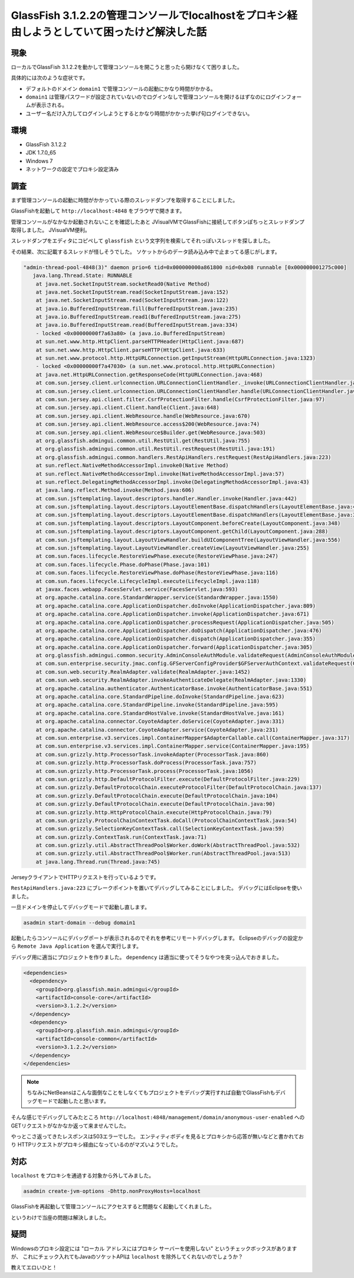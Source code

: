 GlassFish 3.1.2.2の管理コンソールでlocalhostをプロキシ経由しようとしていて困ったけど解決した話
=================================================================================================

現象
----------

ローカルでGlassFish 3.1.2.2を動かして管理コンソールを開こうと思ったら開けなくて困りました。

具体的には次のような症状です。

* デフォルトのドメイン ``domain1`` で管理コンソールの起動にかなり時間がかかる。
* ``domain1`` は管理パスワードが設定されていないのでログインなしで管理コンソールを開けるはずなのにログインフォームが表示される。
* ユーザー名だけ入力してログインしようとするとかなり時間がかかった挙げ句ログインできない。



環境
-------

* GlassFish 3.1.2.2
* JDK 1.7.0_65
* Windows 7
* ネットワークの設定でプロキシ設定済み



調査
---------

まず管理コンソールの起動に時間がかかっている際のスレッドダンプを取得することにしました。

GlassFishを起動して ``http://localhost:4848`` をブラウザで開きます。

管理コンソールがなかなか起動されないことを確認したあと
JVisualVMでGlassFishに接続してボタンぽちっとスレッドダンプ取得しました。
JVisualVM便利。

スレッドダンプをエディタにコピペして ``glassfish`` という文字列を検索してそれっぽいスレッドを探しました。

その結果、次に記載するスレッドが怪しそうでした。
ソケットからのデータ読み込み中で止まってる感じがします。

.. code-block:: none

   "admin-thread-pool-4848(3)" daemon prio=6 tid=0x000000000a861800 nid=0xb08 runnable [0x000000001275c000]
      java.lang.Thread.State: RUNNABLE
       at java.net.SocketInputStream.socketRead0(Native Method)
       at java.net.SocketInputStream.read(SocketInputStream.java:152)
       at java.net.SocketInputStream.read(SocketInputStream.java:122)
       at java.io.BufferedInputStream.fill(BufferedInputStream.java:235)
       at java.io.BufferedInputStream.read1(BufferedInputStream.java:275)
       at java.io.BufferedInputStream.read(BufferedInputStream.java:334)
       - locked <0x00000000f7a63a80> (a java.io.BufferedInputStream)
       at sun.net.www.http.HttpClient.parseHTTPHeader(HttpClient.java:687)
       at sun.net.www.http.HttpClient.parseHTTP(HttpClient.java:633)
       at sun.net.www.protocol.http.HttpURLConnection.getInputStream(HttpURLConnection.java:1323)
       - locked <0x00000000f7a47030> (a sun.net.www.protocol.http.HttpURLConnection)
       at java.net.HttpURLConnection.getResponseCode(HttpURLConnection.java:468)
       at com.sun.jersey.client.urlconnection.URLConnectionClientHandler._invoke(URLConnectionClientHandler.java:240)
       at com.sun.jersey.client.urlconnection.URLConnectionClientHandler.handle(URLConnectionClientHandler.java:147)
       at com.sun.jersey.api.client.filter.CsrfProtectionFilter.handle(CsrfProtectionFilter.java:97)
       at com.sun.jersey.api.client.Client.handle(Client.java:648)
       at com.sun.jersey.api.client.WebResource.handle(WebResource.java:670)
       at com.sun.jersey.api.client.WebResource.access$200(WebResource.java:74)
       at com.sun.jersey.api.client.WebResource$Builder.get(WebResource.java:503)
       at org.glassfish.admingui.common.util.RestUtil.get(RestUtil.java:755)
       at org.glassfish.admingui.common.util.RestUtil.restRequest(RestUtil.java:191)
       at org.glassfish.admingui.common.handlers.RestApiHandlers.restRequest(RestApiHandlers.java:223)
       at sun.reflect.NativeMethodAccessorImpl.invoke0(Native Method)
       at sun.reflect.NativeMethodAccessorImpl.invoke(NativeMethodAccessorImpl.java:57)
       at sun.reflect.DelegatingMethodAccessorImpl.invoke(DelegatingMethodAccessorImpl.java:43)
       at java.lang.reflect.Method.invoke(Method.java:606)
       at com.sun.jsftemplating.layout.descriptors.handler.Handler.invoke(Handler.java:442)
       at com.sun.jsftemplating.layout.descriptors.LayoutElementBase.dispatchHandlers(LayoutElementBase.java:420)
       at com.sun.jsftemplating.layout.descriptors.LayoutElementBase.dispatchHandlers(LayoutElementBase.java:394)
       at com.sun.jsftemplating.layout.descriptors.LayoutComponent.beforeCreate(LayoutComponent.java:348)
       at com.sun.jsftemplating.layout.descriptors.LayoutComponent.getChild(LayoutComponent.java:288)
       at com.sun.jsftemplating.layout.LayoutViewHandler.buildUIComponentTree(LayoutViewHandler.java:556)
       at com.sun.jsftemplating.layout.LayoutViewHandler.createView(LayoutViewHandler.java:255)
       at com.sun.faces.lifecycle.RestoreViewPhase.execute(RestoreViewPhase.java:247)
       at com.sun.faces.lifecycle.Phase.doPhase(Phase.java:101)
       at com.sun.faces.lifecycle.RestoreViewPhase.doPhase(RestoreViewPhase.java:116)
       at com.sun.faces.lifecycle.LifecycleImpl.execute(LifecycleImpl.java:118)
       at javax.faces.webapp.FacesServlet.service(FacesServlet.java:593)
       at org.apache.catalina.core.StandardWrapper.service(StandardWrapper.java:1550)
       at org.apache.catalina.core.ApplicationDispatcher.doInvoke(ApplicationDispatcher.java:809)
       at org.apache.catalina.core.ApplicationDispatcher.invoke(ApplicationDispatcher.java:671)
       at org.apache.catalina.core.ApplicationDispatcher.processRequest(ApplicationDispatcher.java:505)
       at org.apache.catalina.core.ApplicationDispatcher.doDispatch(ApplicationDispatcher.java:476)
       at org.apache.catalina.core.ApplicationDispatcher.dispatch(ApplicationDispatcher.java:355)
       at org.apache.catalina.core.ApplicationDispatcher.forward(ApplicationDispatcher.java:305)
       at org.glassfish.admingui.common.security.AdminConsoleAuthModule.validateRequest(AdminConsoleAuthModule.java:232)
       at com.sun.enterprise.security.jmac.config.GFServerConfigProvider$GFServerAuthContext.validateRequest(GFServerConfigProvider.java:1171)
       at com.sun.web.security.RealmAdapter.validate(RealmAdapter.java:1452)
       at com.sun.web.security.RealmAdapter.invokeAuthenticateDelegate(RealmAdapter.java:1330)
       at org.apache.catalina.authenticator.AuthenticatorBase.invoke(AuthenticatorBase.java:551)
       at org.apache.catalina.core.StandardPipeline.doInvoke(StandardPipeline.java:623)
       at org.apache.catalina.core.StandardPipeline.invoke(StandardPipeline.java:595)
       at org.apache.catalina.core.StandardHostValve.invoke(StandardHostValve.java:161)
       at org.apache.catalina.connector.CoyoteAdapter.doService(CoyoteAdapter.java:331)
       at org.apache.catalina.connector.CoyoteAdapter.service(CoyoteAdapter.java:231)
       at com.sun.enterprise.v3.services.impl.ContainerMapper$AdapterCallable.call(ContainerMapper.java:317)
       at com.sun.enterprise.v3.services.impl.ContainerMapper.service(ContainerMapper.java:195)
       at com.sun.grizzly.http.ProcessorTask.invokeAdapter(ProcessorTask.java:860)
       at com.sun.grizzly.http.ProcessorTask.doProcess(ProcessorTask.java:757)
       at com.sun.grizzly.http.ProcessorTask.process(ProcessorTask.java:1056)
       at com.sun.grizzly.http.DefaultProtocolFilter.execute(DefaultProtocolFilter.java:229)
       at com.sun.grizzly.DefaultProtocolChain.executeProtocolFilter(DefaultProtocolChain.java:137)
       at com.sun.grizzly.DefaultProtocolChain.execute(DefaultProtocolChain.java:104)
       at com.sun.grizzly.DefaultProtocolChain.execute(DefaultProtocolChain.java:90)
       at com.sun.grizzly.http.HttpProtocolChain.execute(HttpProtocolChain.java:79)
       at com.sun.grizzly.ProtocolChainContextTask.doCall(ProtocolChainContextTask.java:54)
       at com.sun.grizzly.SelectionKeyContextTask.call(SelectionKeyContextTask.java:59)
       at com.sun.grizzly.ContextTask.run(ContextTask.java:71)
       at com.sun.grizzly.util.AbstractThreadPool$Worker.doWork(AbstractThreadPool.java:532)
       at com.sun.grizzly.util.AbstractThreadPool$Worker.run(AbstractThreadPool.java:513)
       at java.lang.Thread.run(Thread.java:745)

JerseyクライアントでHTTPリクエストを行っているようです。

``RestApiHandlers.java:223`` にブレークポイントを置いてデバッグしてみることにしました。
デバッグにはEclipseを使いました。

一旦ドメインを停止してデバッグモードで起動し直します。

.. code-block:: none

   asadmin start-domain --debug domain1

起動したらコンソールにデバッグポートが表示されるのでそれを参考にリモートデバッグします。
Eclipseのデバッグの設定から ``Remote Java Application`` を選んで実行します。

デバッグ用に適当にプロジェクトを作りました。
``dependency`` は適当に使ってそうなやつを突っ込んでおきました。

.. code-block:: xml

   <dependencies>
     <dependency>
       <groupId>org.glassfish.main.admingui</groupId>
       <artifactId>console-core</artifactId>
       <version>3.1.2.2</version>
     </dependency>
     <dependency>
       <groupId>org.glassfish.main.admingui</groupId>
       <artifactId>console-common</artifactId>
       <version>3.1.2.2</version>
     </dependency>
   </dependencies>

.. note:: ちなみにNetBeansはこんな面倒なことをしなくてもプロジェクトをデバッグ実行すれば自動でGlassFishもデバッグモードで起動したと思います。

そんな感じでデバッグしてみたところ
``http://localhost:4848/management/domain/anonymous-user-enabled``
へのGETリクエストがなかなか返って来ませんでした。

やっとこさ返ってきたレスポンスは503エラーでした。
エンティティボディを見るとプロキシから応答が無いなどと書かれており
HTTPリクエストがプロキシ経由になっているのがマズいようでした。



対応
------

``localhost`` をプロキシを通過する対象から外してみました。

.. code-block:: none

   asadmin create-jvm-options -Dhttp.nonProxyHosts=localhost

GlassFishを再起動して管理コンソールにアクセスすると問題なく起動してくれました。

というわけで当座の問題は解決しました。



疑問
------

Windowsのプロキシ設定には
"ローカル アドレスにはプロキシ サーバーを使用しない"
というチェックボックスがありますが、
これにチェック入れてもJavaのソケットAPIは ``localhost`` を除外してくれないのでしょうか？

教えてエロいひと！



.. author:: default
.. categories:: none
.. tags:: Java, GlassFish
.. comments::
